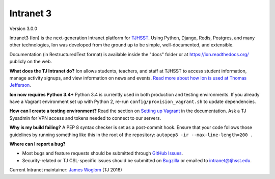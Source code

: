 **********
Intranet 3
**********
.. image:: https://travis-ci.org/tjcsl/ion.svg?branch=master
    :target: https://travis-ci.org/tjcsl/ion
    :alt: Travis CI

.. image:: https://codeclimate.com/github/tjcsl/ion/badges/gpa.svg
   :target: https://codeclimate.com/github/tjcsl/ion
   :alt: Code Climate

.. image:: https://coveralls.io/repos/tjcsl/ion/badge.svg?branch=master&service=github
    :target: https://coveralls.io/github/tjcsl/ion?branch=master
    :alt: Coverage

.. image:: https://api.codacy.com/project/badge/grade/24f9f397f4624c548782b5f78bcc1d51
    :target: https://www.codacy.com/app/pefoley2/ion
    :alt: Codacy

.. image:: https://readthedocs.org/projects/ion/badge/?version=latest
    :target: http://ion.readthedocs.org/en/latest
    :alt: Docs

Version 3.0.0

Intranet3 (Ion) is the next-generation Intranet platform for `TJHSST 
<https://www.tjhsst.edu/>`_. Using Python, Django, Redis, Postgres, and many other technologies, Ion was developed from the ground up to be simple, well-documented, and extensible.

Documentation (in RestructuredText format) is available inside the "docs" folder or at https://ion.readthedocs.org/ publicly on the web.

**What does the TJ Intranet do?** Ion allows students, teachers, and staff at TJHSST to access student information, manage activity signups, and view information on news and events. `Read more about how Ion is used at Thomas Jefferson <https://ion.tjhsst.edu/about>`_.

**Ion now requires Python 3.4+** Python 3.4 is currently used in both production and testing environments. If you already have a Vagrant environment set up with Python 2, re-run ``config/provision_vagrant.sh`` to update dependencies.

**How can I create a testing environment?** Read the section on `Setting up Vagrant <https://ion.readthedocs.org/en/latest/setup/vagrant.html>`_ in the documentation. Ask a TJ Sysadmin for VPN access and tokens needed to connect to our servers.

**Why is my build failing?** A PEP 8 syntax checker is set as a post-commit hook. Ensure that your code follows those guidelines by running something like this in the root of the repository: ``autopep8 -ir --max-line-length=200 .``

**Where can I report a bug?**

* Most bugs and feature requests should be submitted through `GitHub Issues <https://github.com/tjcsl/ion/issues>`_.
* Security-related or TJ CSL-specific issues should be submitted on `Bugzilla <http://bugs.tjhsst.edu/>`_ or emailed to `intranet@tjhsst.edu <mailto:intranet@tjhsst.edu>`_.


Current Intranet maintainer: `James Woglom <https://github.com/jwoglom>`_ (TJ 2016)
